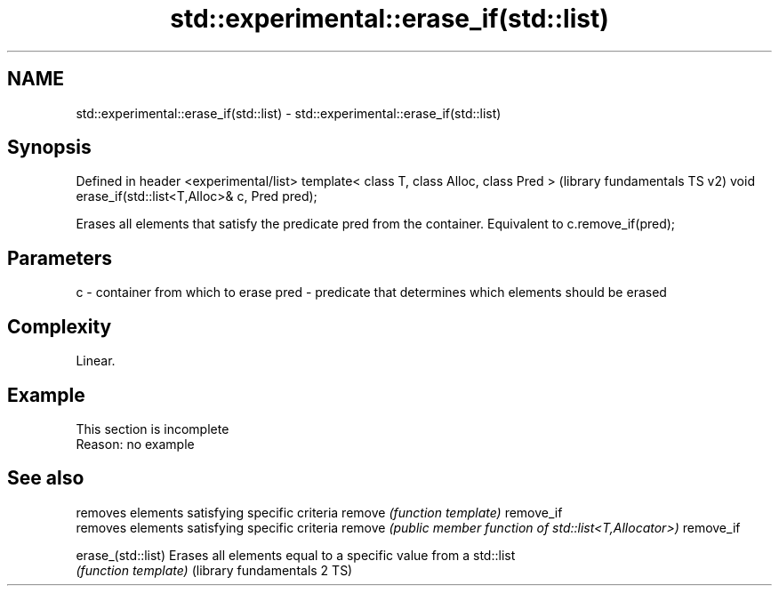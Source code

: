 .TH std::experimental::erase_if(std::list) 3 "2020.03.24" "http://cppreference.com" "C++ Standard Libary"
.SH NAME
std::experimental::erase_if(std::list) \- std::experimental::erase_if(std::list)

.SH Synopsis

Defined in header <experimental/list>
template< class T, class Alloc, class Pred >      (library fundamentals TS v2)
void erase_if(std::list<T,Alloc>& c, Pred pred);

Erases all elements that satisfy the predicate pred from the container. Equivalent to c.remove_if(pred);

.SH Parameters


c    - container from which to erase
pred - predicate that determines which elements should be erased


.SH Complexity

Linear.

.SH Example


 This section is incomplete
 Reason: no example


.SH See also


                            removes elements satisfying specific criteria
remove                      \fI(function template)\fP
remove_if
                            removes elements satisfying specific criteria
remove                      \fI(public member function of std::list<T,Allocator>)\fP
remove_if

erase_(std::list)           Erases all elements equal to a specific value from a std::list
                            \fI(function template)\fP
(library fundamentals 2 TS)




